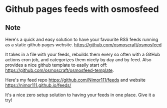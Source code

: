* Github pages feeds with osmosfeed
:PROPERTIES:
:Date: 2021-05-08
:tags: stream
:END:

** Note
Here's a quick and easy solution to have your favourite RSS feeds running as a static github pages website.
https://github.com/osmoscraft/osmosfeed

It takes in a file with your feeds, rebuilds them every so often with a GitHub actions cron job, and categorizes
them nicely by day and by feed. Also provides a nice github template to easily start off: https://github.com/osmoscraft/osmosfeed-template.

Here's my feed repo https://github.com/Nimor111/feeds and website https://nimor111.github.io/feeds/

It's a nice zero setup solution to having your feeds in one place. Give it a try!
